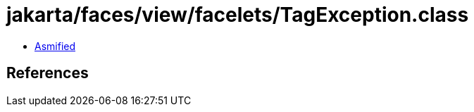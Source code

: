 = jakarta/faces/view/facelets/TagException.class

 - link:TagException-asmified.java[Asmified]

== References

